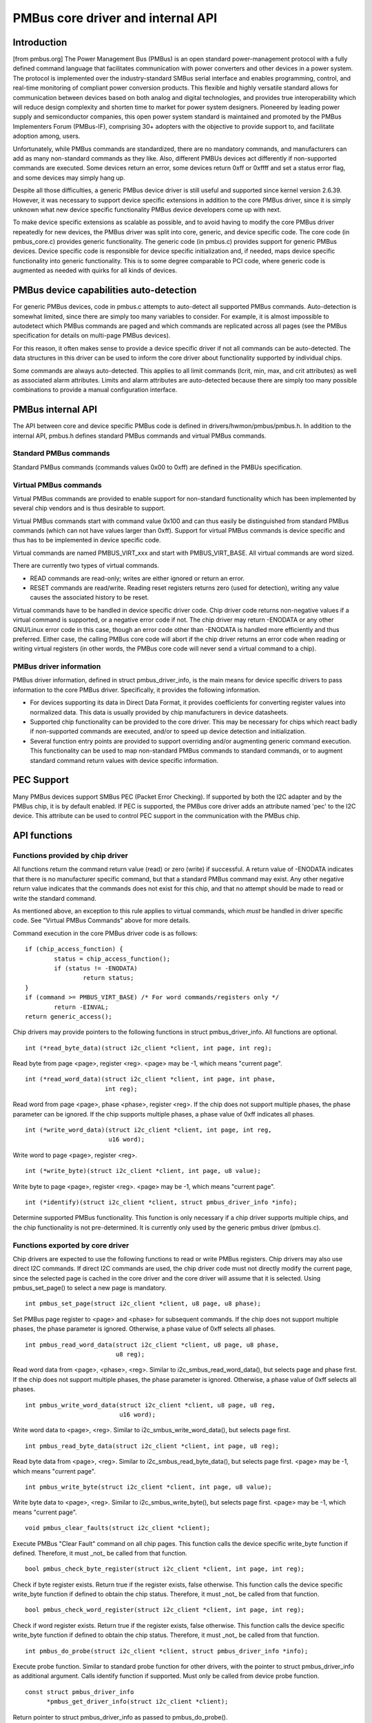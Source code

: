 ==================================
PMBus core driver and internal API
==================================

Introduction
============

[from pmbus.org] The Power Management Bus (PMBus) is an open standard
power-management protocol with a fully defined command language that facilitates
communication with power converters and other devices in a power system. The
protocol is implemented over the industry-standard SMBus serial interface and
enables programming, control, and real-time monitoring of compliant power
conversion products. This flexible and highly versatile standard allows for
communication between devices based on both analog and digital technologies, and
provides true interoperability which will reduce design complexity and shorten
time to market for power system designers. Pioneered by leading power supply and
semiconductor companies, this open power system standard is maintained and
promoted by the PMBus Implementers Forum (PMBus-IF), comprising 30+ adopters
with the objective to provide support to, and facilitate adoption among, users.

Unfortunately, while PMBus commands are standardized, there are no mandatory
commands, and manufacturers can add as many non-standard commands as they like.
Also, different PMBUs devices act differently if non-supported commands are
executed. Some devices return an error, some devices return 0xff or 0xffff and
set a status error flag, and some devices may simply hang up.

Despite all those difficulties, a generic PMBus device driver is still useful
and supported since kernel version 2.6.39. However, it was necessary to support
device specific extensions in addition to the core PMBus driver, since it is
simply unknown what new device specific functionality PMBus device developers
come up with next.

To make device specific extensions as scalable as possible, and to avoid having
to modify the core PMBus driver repeatedly for new devices, the PMBus driver was
split into core, generic, and device specific code. The core code (in
pmbus_core.c) provides generic functionality. The generic code (in pmbus.c)
provides support for generic PMBus devices. Device specific code is responsible
for device specific initialization and, if needed, maps device specific
functionality into generic functionality. This is to some degree comparable
to PCI code, where generic code is augmented as needed with quirks for all kinds
of devices.

PMBus device capabilities auto-detection
========================================

For generic PMBus devices, code in pmbus.c attempts to auto-detect all supported
PMBus commands. Auto-detection is somewhat limited, since there are simply too
many variables to consider. For example, it is almost impossible to autodetect
which PMBus commands are paged and which commands are replicated across all
pages (see the PMBus specification for details on multi-page PMBus devices).

For this reason, it often makes sense to provide a device specific driver if not
all commands can be auto-detected. The data structures in this driver can be
used to inform the core driver about functionality supported by individual
chips.

Some commands are always auto-detected. This applies to all limit commands
(lcrit, min, max, and crit attributes) as well as associated alarm attributes.
Limits and alarm attributes are auto-detected because there are simply too many
possible combinations to provide a manual configuration interface.

PMBus internal API
==================

The API between core and device specific PMBus code is defined in
drivers/hwmon/pmbus/pmbus.h. In addition to the internal API, pmbus.h defines
standard PMBus commands and virtual PMBus commands.

Standard PMBus commands
-----------------------

Standard PMBus commands (commands values 0x00 to 0xff) are defined in the PMBUs
specification.

Virtual PMBus commands
----------------------

Virtual PMBus commands are provided to enable support for non-standard
functionality which has been implemented by several chip vendors and is thus
desirable to support.

Virtual PMBus commands start with command value 0x100 and can thus easily be
distinguished from standard PMBus commands (which can not have values larger
than 0xff). Support for virtual PMBus commands is device specific and thus has
to be implemented in device specific code.

Virtual commands are named PMBUS_VIRT_xxx and start with PMBUS_VIRT_BASE. All
virtual commands are word sized.

There are currently two types of virtual commands.

- READ commands are read-only; writes are either ignored or return an error.
- RESET commands are read/write. Reading reset registers returns zero
  (used for detection), writing any value causes the associated history to be
  reset.

Virtual commands have to be handled in device specific driver code. Chip driver
code returns non-negative values if a virtual command is supported, or a
negative error code if not. The chip driver may return -ENODATA or any other
GNU/Linux error code in this case, though an error code other than -ENODATA is
handled more efficiently and thus preferred. Either case, the calling PMBus
core code will abort if the chip driver returns an error code when reading
or writing virtual registers (in other words, the PMBus core code will never
send a virtual command to a chip).

PMBus driver information
------------------------

PMBus driver information, defined in struct pmbus_driver_info, is the main means
for device specific drivers to pass information to the core PMBus driver.
Specifically, it provides the following information.

- For devices supporting its data in Direct Data Format, it provides coefficients
  for converting register values into normalized data. This data is usually
  provided by chip manufacturers in device datasheets.
- Supported chip functionality can be provided to the core driver. This may be
  necessary for chips which react badly if non-supported commands are executed,
  and/or to speed up device detection and initialization.
- Several function entry points are provided to support overriding and/or
  augmenting generic command execution. This functionality can be used to map
  non-standard PMBus commands to standard commands, or to augment standard
  command return values with device specific information.

PEC Support
===========

Many PMBus devices support SMBus PEC (Packet Error Checking). If supported
by both the I2C adapter and by the PMBus chip, it is by default enabled.
If PEC is supported, the PMBus core driver adds an attribute named 'pec' to
the I2C device. This attribute can be used to control PEC support in the
communication with the PMBus chip.

API functions
=============

Functions provided by chip driver
---------------------------------

All functions return the command return value (read) or zero (write) if
successful. A return value of -ENODATA indicates that there is no manufacturer
specific command, but that a standard PMBus command may exist. Any other
negative return value indicates that the commands does not exist for this
chip, and that no attempt should be made to read or write the standard
command.

As mentioned above, an exception to this rule applies to virtual commands,
which *must* be handled in driver specific code. See "Virtual PMBus Commands"
above for more details.

Command execution in the core PMBus driver code is as follows::

	if (chip_access_function) {
		status = chip_access_function();
		if (status != -ENODATA)
			return status;
	}
	if (command >= PMBUS_VIRT_BASE)	/* For word commands/registers only */
		return -EINVAL;
	return generic_access();

Chip drivers may provide pointers to the following functions in struct
pmbus_driver_info. All functions are optional.

::

  int (*read_byte_data)(struct i2c_client *client, int page, int reg);

Read byte from page <page>, register <reg>.
<page> may be -1, which means "current page".


::

  int (*read_word_data)(struct i2c_client *client, int page, int phase,
                        int reg);

Read word from page <page>, phase <phase>, register <reg>. If the chip does not
support multiple phases, the phase parameter can be ignored. If the chip
supports multiple phases, a phase value of 0xff indicates all phases.

::

  int (*write_word_data)(struct i2c_client *client, int page, int reg,
			 u16 word);

Write word to page <page>, register <reg>.

::

  int (*write_byte)(struct i2c_client *client, int page, u8 value);

Write byte to page <page>, register <reg>.
<page> may be -1, which means "current page".

::

  int (*identify)(struct i2c_client *client, struct pmbus_driver_info *info);

Determine supported PMBus functionality. This function is only necessary
if a chip driver supports multiple chips, and the chip functionality is not
pre-determined. It is currently only used by the generic pmbus driver
(pmbus.c).

Functions exported by core driver
---------------------------------

Chip drivers are expected to use the following functions to read or write
PMBus registers. Chip drivers may also use direct I2C commands. If direct I2C
commands are used, the chip driver code must not directly modify the current
page, since the selected page is cached in the core driver and the core driver
will assume that it is selected. Using pmbus_set_page() to select a new page
is mandatory.

::

  int pmbus_set_page(struct i2c_client *client, u8 page, u8 phase);

Set PMBus page register to <page> and <phase> for subsequent commands.
If the chip does not support multiple phases, the phase parameter is
ignored. Otherwise, a phase value of 0xff selects all phases.

::

  int pmbus_read_word_data(struct i2c_client *client, u8 page, u8 phase,
                           u8 reg);

Read word data from <page>, <phase>, <reg>. Similar to
i2c_smbus_read_word_data(), but selects page and phase first. If the chip does
not support multiple phases, the phase parameter is ignored. Otherwise, a phase
value of 0xff selects all phases.

::

  int pmbus_write_word_data(struct i2c_client *client, u8 page, u8 reg,
			    u16 word);

Write word data to <page>, <reg>. Similar to i2c_smbus_write_word_data(), but
selects page first.

::

  int pmbus_read_byte_data(struct i2c_client *client, int page, u8 reg);

Read byte data from <page>, <reg>. Similar to i2c_smbus_read_byte_data(), but
selects page first. <page> may be -1, which means "current page".

::

  int pmbus_write_byte(struct i2c_client *client, int page, u8 value);

Write byte data to <page>, <reg>. Similar to i2c_smbus_write_byte(), but
selects page first. <page> may be -1, which means "current page".

::

  void pmbus_clear_faults(struct i2c_client *client);

Execute PMBus "Clear Fault" command on all chip pages.
This function calls the device specific write_byte function if defined.
Therefore, it must _not_ be called from that function.

::

  bool pmbus_check_byte_register(struct i2c_client *client, int page, int reg);

Check if byte register exists. Return true if the register exists, false
otherwise.
This function calls the device specific write_byte function if defined to
obtain the chip status. Therefore, it must _not_ be called from that function.

::

  bool pmbus_check_word_register(struct i2c_client *client, int page, int reg);

Check if word register exists. Return true if the register exists, false
otherwise.
This function calls the device specific write_byte function if defined to
obtain the chip status. Therefore, it must _not_ be called from that function.

::

  int pmbus_do_probe(struct i2c_client *client, struct pmbus_driver_info *info);

Execute probe function. Similar to standard probe function for other drivers,
with the pointer to struct pmbus_driver_info as additional argument. Calls
identify function if supported. Must only be called from device probe
function.

::

  const struct pmbus_driver_info
	*pmbus_get_driver_info(struct i2c_client *client);

Return pointer to struct pmbus_driver_info as passed to pmbus_do_probe().


PMBus driver platform data
==========================

PMBus platform data is defined in include/linux/pmbus.h. Platform data
currently provides a flags field with four bits used::

	#define PMBUS_SKIP_STATUS_CHECK			BIT(0)

	#define PMBUS_WRITE_PROTECTED			BIT(1)

	#define PMBUS_NO_CAPABILITY			BIT(2)

	#define PMBUS_READ_STATUS_AFTER_FAILED_CHECK	BIT(3)

	#define PMBUS_NO_WRITE_PROTECT			BIT(4)

	#define PMBUS_USE_COEFFICIENTS_CMD		BIT(5)

	#define PMBUS_OP_PROTECTED			BIT(6)

	#define PMBUS_VOUT_PROTECTED			BIT(7)

	struct pmbus_platform_data {
		u32 flags;              /* Device specific flags */

		/* regulator support */
		int num_regulators;
		struct regulator_init_data *reg_init_data;
	};


Flags
-----

PMBUS_SKIP_STATUS_CHECK

During register detection, skip checking the status register for
communication or command errors.

Some PMBus chips respond with valid data when trying to read an unsupported
register. For such chips, checking the status register is mandatory when
trying to determine if a chip register exists or not.
Other PMBus chips don't support the STATUS_CML register, or report
communication errors for no explicable reason. For such chips, checking the
status register must be disabled.

Some i2c controllers do not support single-byte commands (write commands with
no data, i2c_smbus_write_byte()). With such controllers, clearing the status
register is impossible, and the PMBUS_SKIP_STATUS_CHECK flag must be set.

PMBUS_WRITE_PROTECTED

Set if the chip is write protected and write protection is not determined
by the standard WRITE_PROTECT command.

PMBUS_NO_CAPABILITY

Some PMBus chips don't respond with valid data when reading the CAPABILITY
register. For such chips, this flag should be set so that the PMBus core
driver doesn't use CAPABILITY to determine its behavior.

PMBUS_READ_STATUS_AFTER_FAILED_CHECK

Read the STATUS register after each failed register check.

Some PMBus chips end up in an undefined state when trying to read an
unsupported register. For such chips, it is necessary to reset the
chip pmbus controller to a known state after a failed register check.
This can be done by reading a known register. By setting this flag the
driver will try to read the STATUS register after each failed
register check. This read may fail, but it will put the chip into a
known state.

PMBUS_NO_WRITE_PROTECT

Some PMBus chips respond with invalid data when reading the WRITE_PROTECT
register. For such chips, this flag should be set so that the PMBus core
driver doesn't use the WRITE_PROTECT command to determine its behavior.

PMBUS_USE_COEFFICIENTS_CMD

When this flag is set the PMBus core driver will use the COEFFICIENTS
register to initialize the coefficients for the direct mode format.

PMBUS_OP_PROTECTED

Set if the chip OPERATION command is protected and protection is not
determined by the standard WRITE_PROTECT command.

PMBUS_VOUT_PROTECTED

Set if the chip VOUT_COMMAND command is protected and protection is not
determined by the standard WRITE_PROTECT command.

Module parameter
----------------

pmbus_core.wp: PMBus write protect forced mode

PMBus may come up with a variety of write protection configuration.
'pmbus_core.wp' may be used if a particular write protection is necessary.
The ability to actually alter the protection may also depend on the chip
so the actual runtime write protection configuration may differ from
the requested one. pmbus_core currently support the following value:

* 0: write protection removed.
* 1: Disable all writes except to the WRITE_PROTECT, OPERATION,
  PAGE, ON_OFF_CONFIG and VOUT_COMMAND commands.
* 2: Disable all writes except to the WRITE_PROTECT, OPERATION and
  PAGE commands.
* 3: Disable all writes except to the WRITE_PROTECT command. Note that
  protection should include the PAGE register. This may be problematic
  for multi-page chips, if the chips strictly follows the PMBus
  specification, preventing the chip from changing the active page.
